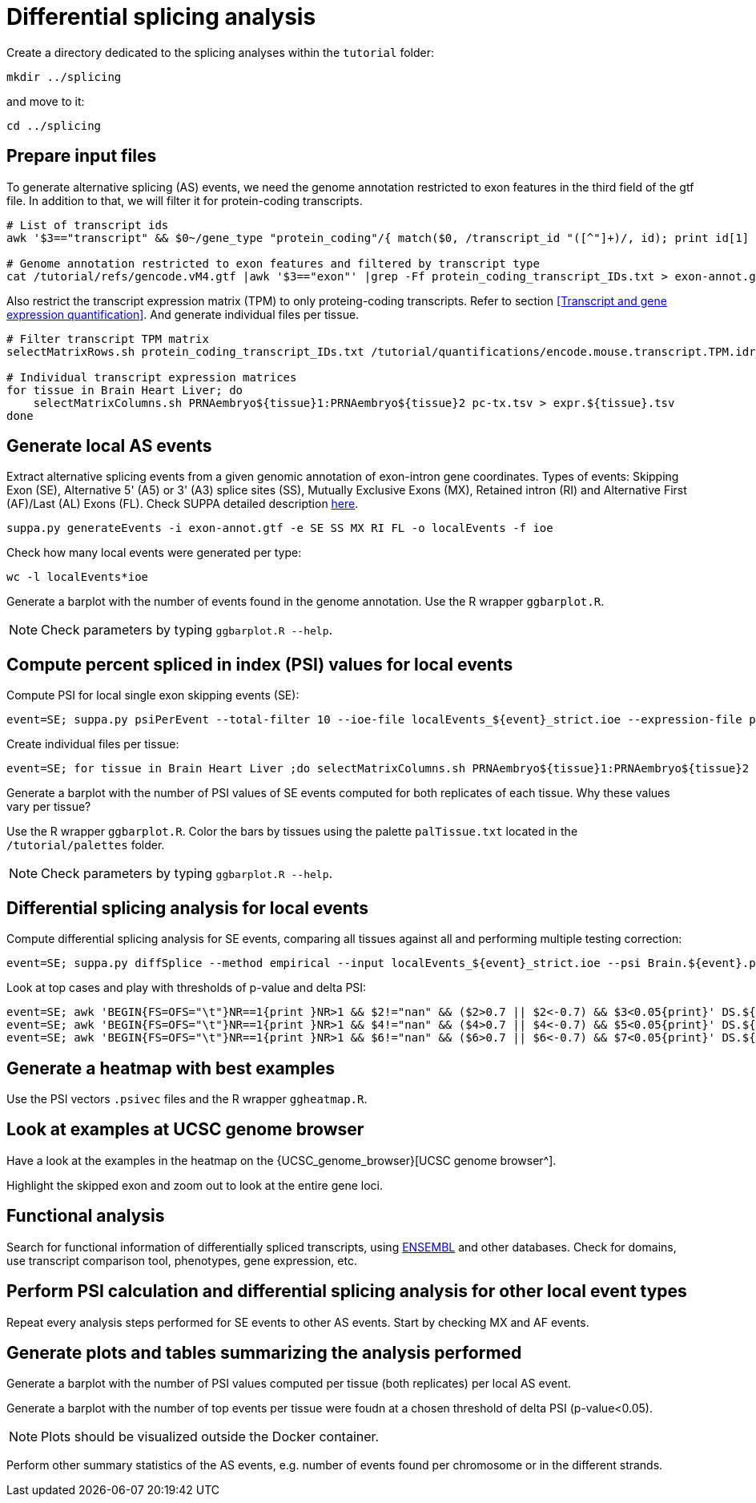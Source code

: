 = Differential splicing analysis

Create a directory dedicated to the splicing analyses within the `tutorial` folder:

[source,cmd]
----
mkdir ../splicing
----

and move to it:

[source,cmd]
----
cd ../splicing
----

== Prepare input files

To generate alternative splicing (AS) events, we need the genome annotation restricted to exon features in the third field of the gtf file. In addition to that, we will filter it for protein-coding transcripts.

[source,cmd]
----
# List of transcript ids
awk '$3=="transcript" && $0~/gene_type "protein_coding"/{ match($0, /transcript_id "([^"]+)/, id); print id[1] }' /tutorial/refs/gencode.vM4.gtf |sort -u > protein_coding_transcript_IDs.txt

# Genome annotation restricted to exon features and filtered by transcript type
cat /tutorial/refs/gencode.vM4.gtf |awk '$3=="exon"' |grep -Ff protein_coding_transcript_IDs.txt > exon-annot.gtf
----

Also restrict the transcript expression matrix (TPM) to only proteing-coding transcripts. Refer to section <<Transcript and gene expression quantification>>. And generate individual files per tissue.


[source,cmd]
----
# Filter transcript TPM matrix
selectMatrixRows.sh protein_coding_transcript_IDs.txt /tutorial/quantifications/encode.mouse.transcript.TPM.idr_NA.tsv > pc-tx.tsv

# Individual transcript expression matrices
for tissue in Brain Heart Liver; do
    selectMatrixColumns.sh PRNAembryo${tissue}1:PRNAembryo${tissue}2 pc-tx.tsv > expr.${tissue}.tsv
done
----

== Generate local AS events

Extract alternative splicing events from a given genomic annotation of exon-intron gene coordinates. Types of events: Skipping Exon (SE), Alternative 5' (A5) or 3' (A3) splice sites (SS), Mutually Exclusive Exons (MX), Retained intron (RI) and Alternative First (AF)/Last (AL) Exons (FL). Check SUPPA detailed description link:https://github.com/comprna/SUPPA[here].

[source,cmd]
----
suppa.py generateEvents -i exon-annot.gtf -e SE SS MX RI FL -o localEvents -f ioe

----

Check how many local events were generated per type:

[source,cmd]
----
wc -l localEvents*ioe
----

Generate a barplot with the number of events found in the genome annotation. Use the R wrapper `ggbarplot.R`.

NOTE: Check parameters by typing `ggbarplot.R --help`.


== Compute percent spliced in index (PSI) values for local events

Compute PSI for local single exon skipping events (SE):

[source,cmd,subs="{markup-in-source}"]
----
event=SE; suppa.py psiPerEvent --total-filter 10 --ioe-file localEvents_${event}_strict.ioe --expression-file pc-tx.tsv -o PSI-${event}
----

Create individual files per tissue:

[source,cmd,subs="{markup-in-source}"]
----
event=SE; for tissue in Brain Heart Liver ;do selectMatrixColumns.sh PRNAembryo${tissue}1:PRNAembryo${tissue}2 PSI-${event}.psi > ${tissue}.${event}.psi;done
----

Generate a barplot with the number of PSI values of SE events computed for both replicates of each tissue. 
Why these values vary per tissue?

Use the R wrapper `ggbarplot.R`. Color the bars by tissues using the palette `palTissue.txt` located in the `/tutorial/palettes` folder.

NOTE: Check parameters by typing `ggbarplot.R --help`.


== Differential splicing analysis for local events

Compute differential splicing analysis for SE events, comparing all tissues against all and performing multiple testing correction:

[source,cmd,subs="{markup-in-source}"]
----
event=SE; suppa.py diffSplice --method empirical --input localEvents_${event}_strict.ioe --psi Brain.${event}.psi Heart.${event}.psi Liver.${event}.psi --tpm expr.Brain.tsv expr.Heart.tsv expr.Liver.tsv -c -gc -o DS.${event}
----

Look at top cases and play with thresholds of p-value and delta PSI:

[source,cmd,subs="{markup-in-source}"]
----
event=SE; awk 'BEGIN{FS=OFS="\t"}NR==1{print }NR>1 && $2!="nan" && ($2>0.7 || $2<-0.7) && $3<0.05{print}' DS.${event}.dpsi
event=SE; awk 'BEGIN{FS=OFS="\t"}NR==1{print }NR>1 && $4!="nan" && ($4>0.7 || $4<-0.7) && $5<0.05{print}' DS.${event}.dpsi
event=SE; awk 'BEGIN{FS=OFS="\t"}NR==1{print }NR>1 && $6!="nan" && ($6>0.7 || $6<-0.7) && $7<0.05{print}' DS.${event}.dpsi
----

== Generate a heatmap with best examples 

Use the PSI vectors `.psivec` files and the R wrapper `ggheatmap.R`.

== Look at examples at UCSC genome browser

Have a look at the examples in the heatmap on the {UCSC_genome_browser}[UCSC genome browser^].

Highlight the skipped exon and zoom out to look at the entire gene loci.


== Functional analysis

Search for functional information of differentially spliced transcripts, using link:https://www.ensembl.org/Mus_musculus/Info/Index[ENSEMBL] and other databases.
Check for domains, use transcript comparison tool, phenotypes, gene expression, etc.
 

== Perform PSI calculation and differential splicing analysis for other local event types

Repeat every analysis steps performed for SE events to other AS events. Start by checking MX and AF events.


== Generate plots and tables summarizing the analysis performed 

Generate a barplot with the number of PSI values computed per tissue (both replicates) per local AS event.

Generate a barplot with the number of top events per tissue were foudn at a chosen threshold of delta PSI (p-value<0.05).

NOTE: Plots should be visualized outside the Docker container.

Perform other summary statistics of the AS events, e.g. number of events found per chromosome or in the different strands. 

